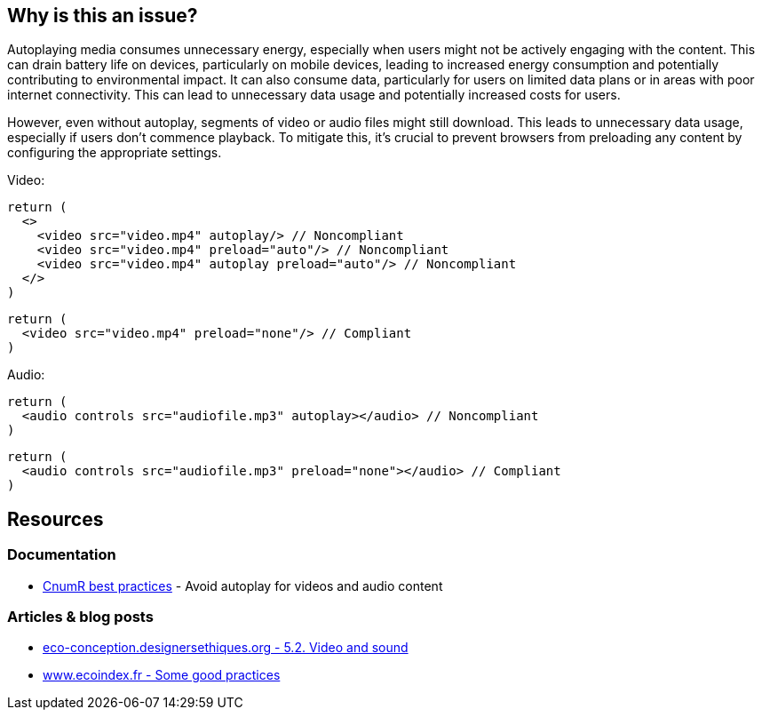 :!sectids:

== Why is this an issue?

Autoplaying media consumes unnecessary energy, especially when users might not be actively engaging with the content.
This can drain battery life on devices, particularly on mobile devices, leading to increased energy consumption and potentially contributing to environmental impact.
It can also consume data, particularly for users on limited data plans or in areas with poor internet connectivity.
This can lead to unnecessary data usage and potentially increased costs for users.

However, even without autoplay, segments of video or audio files might still download.
This leads to unnecessary data usage, especially if users don't commence playback.
To mitigate this, it's crucial to prevent browsers from preloading any content by configuring the appropriate settings.

Video:

[source,typescriptjsx,data-diff-id="3",data-diff-type="noncompliant"]
----
return (
  <>
    <video src="video.mp4" autoplay/> // Noncompliant
    <video src="video.mp4" preload="auto"/> // Noncompliant
    <video src="video.mp4" autoplay preload="auto"/> // Noncompliant
  </>
)
----

[source,typescriptjsx,data-diff-id="2",data-diff-type="compliant"]
----
return (
  <video src="video.mp4" preload="none"/> // Compliant
)
----

Audio:

[source,typescriptjsx,data-diff-id="2",data-diff-type="noncompliant"]
----
return (
  <audio controls src="audiofile.mp3" autoplay></audio> // Noncompliant
)
----

[source,typescriptjsx,data-diff-id="2",data-diff-type="compliant"]
----
return (
  <audio controls src="audiofile.mp3" preload="none"></audio> // Compliant
)
----

== Resources

=== Documentation

- https://github.com/cnumr/best-practices/blob/main/chapters/BP_4003_en.md[CnumR best practices] - Avoid autoplay for videos and audio content

=== Articles & blog posts

- https://eco-conception.designersethiques.org/guide/en/content/5-2-video.html[eco-conception.designersethiques.org - 5.2. Video and sound]
- https://www.ecoindex.fr/en/ecodesign/[www.ecoindex.fr - Some good practices]
